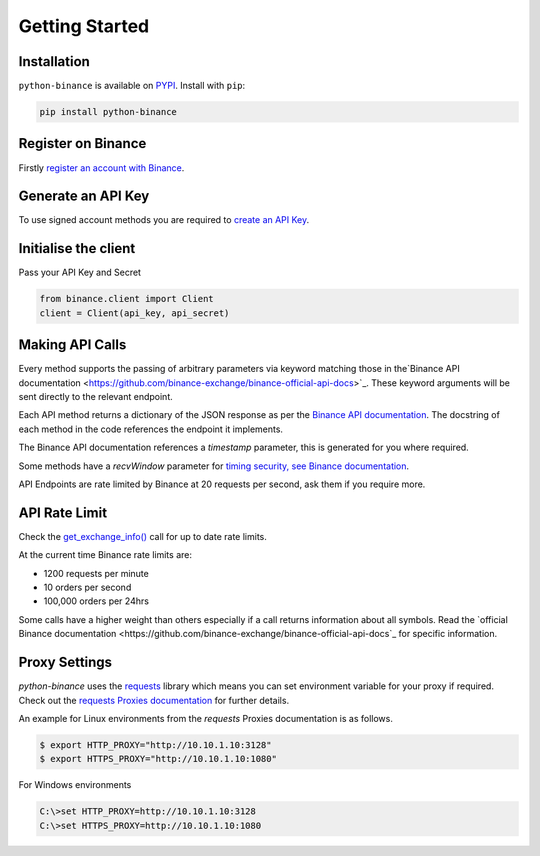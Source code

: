 Getting Started
===============

Installation
------------

``python-binance`` is available on `PYPI <https://pypi.python.org/pypi/python-binance/>`_.
Install with ``pip``:

.. code:: bash

    pip install python-binance


Register on Binance
-------------------

Firstly `register an account with Binance <https://www.binance.com/register.html?ref=10099792>`_.

Generate an API Key
-------------------

To use signed account methods you are required to `create an API Key  <https://www.binance.com/userCenter/createApi.html>`_.

Initialise the client
---------------------

Pass your API Key and Secret

.. code:: python

    from binance.client import Client
    client = Client(api_key, api_secret)

Making API Calls
----------------

Every method supports the passing of arbitrary parameters via keyword matching those in the`Binance API documentation <https://github.com/binance-exchange/binance-official-api-docs>`_.
These keyword arguments will be sent directly to the relevant endpoint.

Each API method returns a dictionary of the JSON response as per the `Binance API documentation <https://github.com/binance-exchange/binance-official-api-docs>`_.
The docstring of each method in the code references the endpoint it implements.

The Binance API documentation references a `timestamp` parameter, this is generated for you where required.

Some methods have a `recvWindow` parameter for `timing security, see Binance documentation <https://github.com/binance-exchange/binance-official-api-docs/blob/master/rest-api.md#timing-security>`_.

API Endpoints are rate limited by Binance at 20 requests per second, ask them if you require more.

API Rate Limit
--------------

Check the `get_exchange_info() <binance.html#binance.client.Client.get_exchange_info>`_ call for up to date rate limits.

At the current time Binance rate limits are:

- 1200 requests per minute
- 10 orders per second
- 100,000 orders per 24hrs

Some calls have a higher weight than others especially if a call returns information about all symbols.
Read the `official Binance documentation <https://github.com/binance-exchange/binance-official-api-docs`_ for specific information.

.. image:: https://analytics-pixel.appspot.com/UA-111417213-1/github/python-binance/docs/overview?pixel

Proxy Settings
--------------

`python-binance` uses the `requests <http://docs.python-requests.org/en/master/>`_ library which means you can set environment variable for your proxy if required.
Check out the `requests Proxies documentation <http://docs.python-requests.org/en/master/user/advanced/#proxies>`_ for further details.

An example for Linux environments from the `requests` Proxies documentation is as follows.

.. code-block:: bash

    $ export HTTP_PROXY="http://10.10.1.10:3128"
    $ export HTTPS_PROXY="http://10.10.1.10:1080"

For Windows environments

.. code-block:: bash

    C:\>set HTTP_PROXY=http://10.10.1.10:3128
    C:\>set HTTPS_PROXY=http://10.10.1.10:1080
